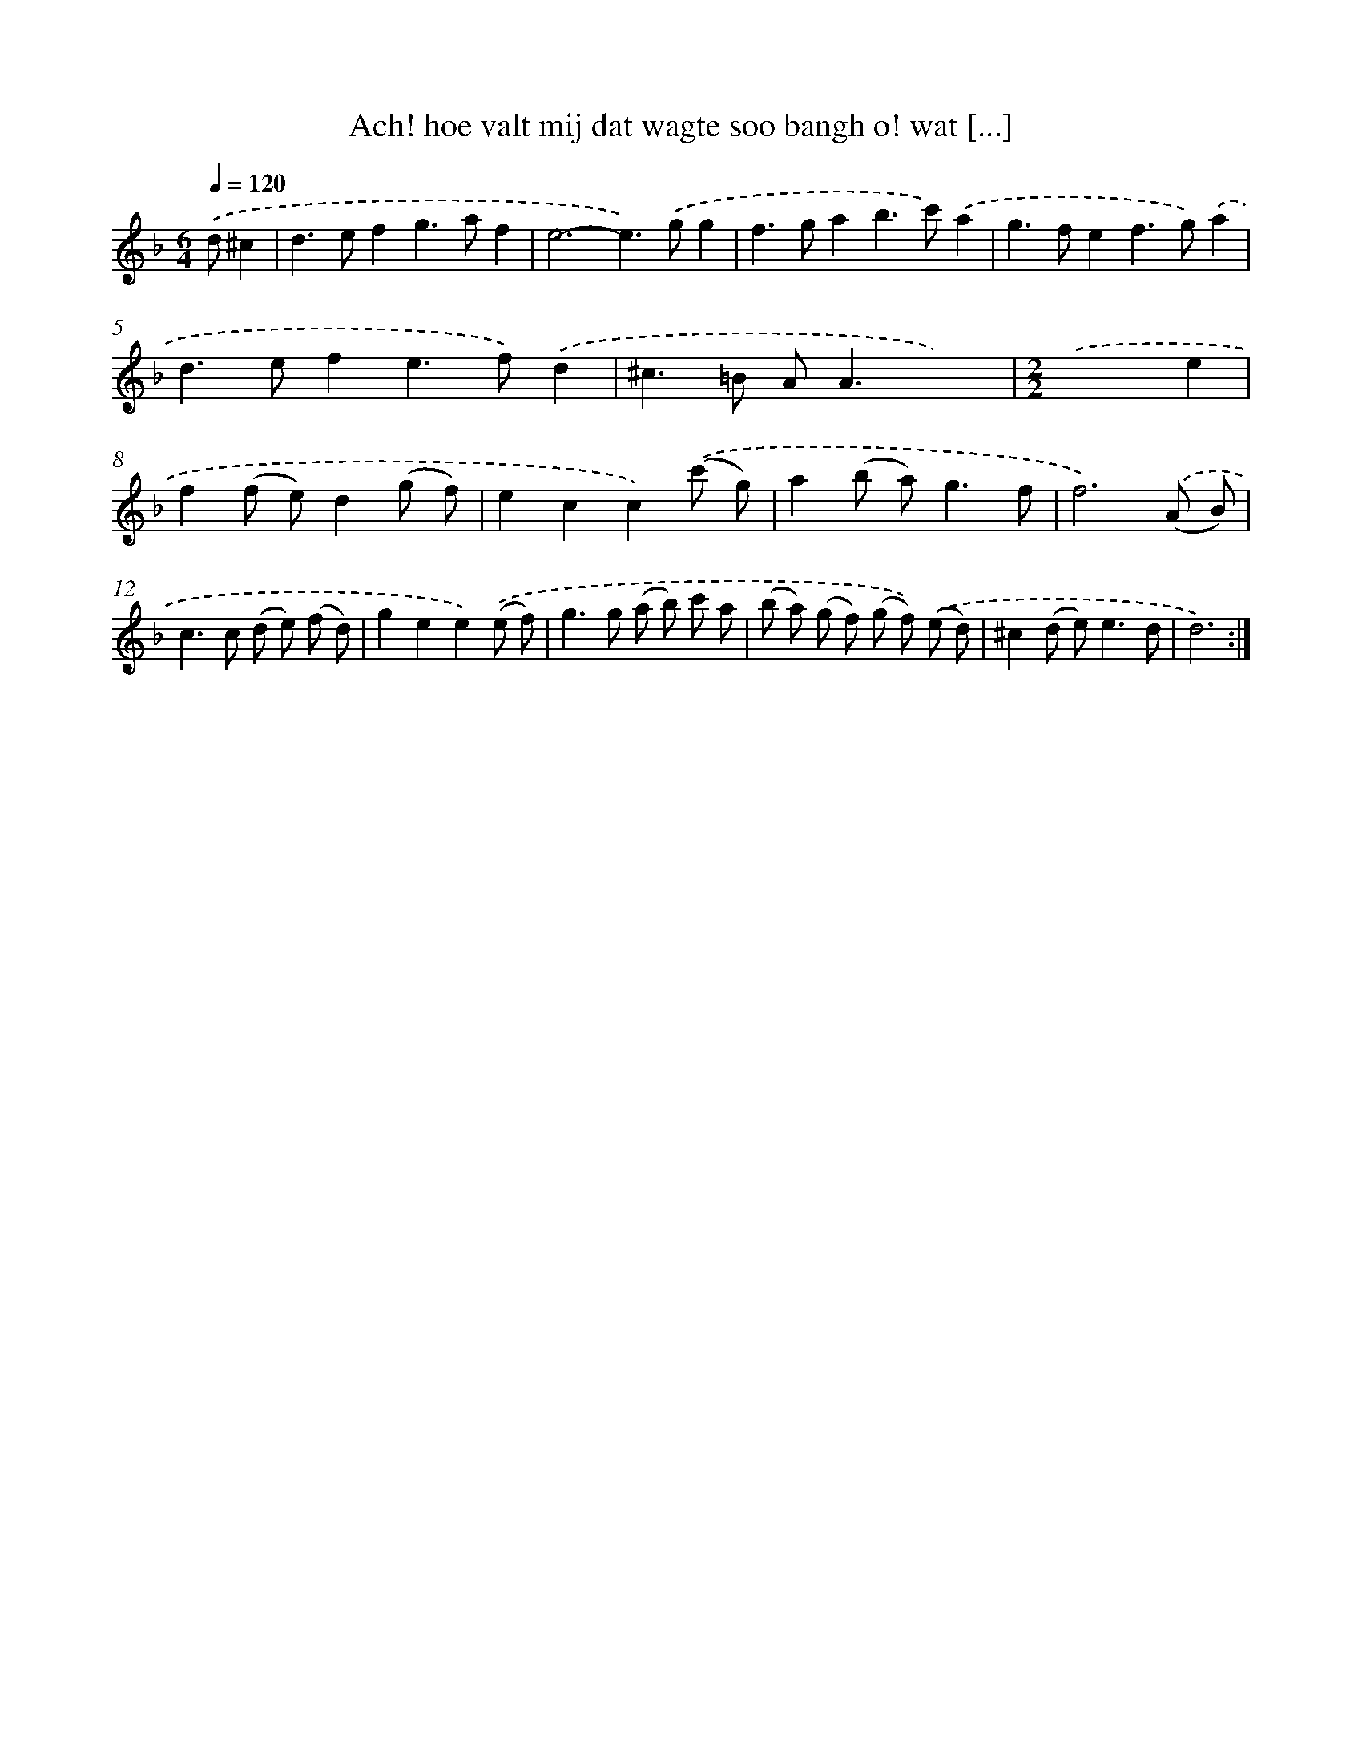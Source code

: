 X: 16678
T: Ach! hoe valt mij dat wagte soo bangh o! wat [...]
%%abc-version 2.0
%%abcx-abcm2ps-target-version 5.9.1 (29 Sep 2008)
%%abc-creator hum2abc beta
%%abcx-conversion-date 2018/11/01 14:38:05
%%humdrum-veritas 2607921446
%%humdrum-veritas-data 2616940665
%%continueall 1
%%barnumbers 0
L: 1/8
M: 6/4
Q: 1/4=120
K: F clef=treble
.('d^c2 [I:setbarnb 1]|
d2>e2f2g2>a2f2 |
e6-e2>).('g2g2 |
f2>g2a2b2>c'2).('a2 |
g2>f2e2f2>g2).('a2 |
d2>e2f2e2>f2).('d2 |
^c2>=B2 A2<A2x4) |
[M:2/2].('x6e2 |
f2(f e)d2(g f) |
e2c2c2).('(c' g) |
a2(b a2<)g2f |
f6).('(A B) |
c2>c2 (d e) (f d) |
g2e2e2).('(e f) |
g2>g2 (a b) c' a |
(b a) (g f) (g f)) .('(e d) |
^c2(d e2<)e2d |
d6) :|]
